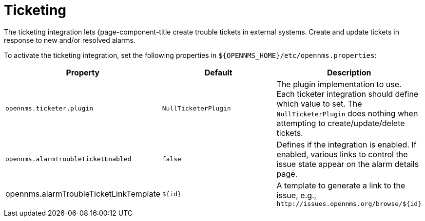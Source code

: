 
= Ticketing

The ticketing integration lets {page-component-title create trouble tickets in external systems.
Create and update tickets in response to new and/or resolved alarms.

To activate the ticketing integration, set the following properties in `$\{OPENNMS_HOME}/etc/opennms.properties`:

[options="header, %autowidth"]
|===
| Property                               | Default                   | Description
| `opennms.ticketer.plugin`              | `NullTicketerPlugin`      | The plugin implementation to use.
                                                                       Each ticketer integration should define which value to set.
                                                                       The `NullTicketerPlugin` does nothing when attempting to create/update/delete tickets.
| `opennms.alarmTroubleTicketEnabled`    | `false`                   | Defines if the integration is enabled.
                                                                       If enabled, various links to control the issue state appear on the alarm details page.
| opennms.alarmTroubleTicketLinkTemplate | `$\{id}`                   | A template to generate a link to the issue, e.g., `\http://issues.opennms.org/browse/$\{id}`
|===
